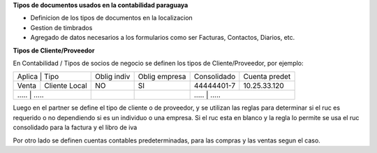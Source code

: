 **Tipos de documentos usados en la contabilidad paraguaya**

- Definicion de los tipos de documentos en la localizacion
- Gestion de timbrados
- Agregado de datos necesarios a los formularios como ser Facturas, Contactos, Diarios, etc.

**Tipos de Cliente/Proveedor**

En Contabilidad / Tipos de socios de negocio se definen los tipos de Cliente/Proveedor, por ejemplo:

+-------------------------+-------------+---------------+-------------+---------------+
| Aplica | Tipo           | Oblig indiv | Oblig empresa | Consolidado | Cuenta predet |
+--------+----------------+-------------+---------------+-------------+---------------+
| Venta  | Cliente Local  |          NO |     SI        | 44444401-7  | 10.25.33.120  |
+--------+----------------+-------------+---------------+-------------+---------------+
| .....  | .....          |          .. |     ..        |   	.....       | .....   |
+----------+--------------+-------------+---------------+-------------+---------------+

Luego en el partner se define el tipo de cliente o de proveedor, y se utilizan las reglas para determinar si el ruc
es requerido o no dependiendo si es un individuo o una empresa.
Si el ruc esta en blanco y la regla lo permite se usa el ruc consolidado para la factura y el libro de iva

Por otro lado se definen cuentas contables predeterminadas, para las compras y las ventas segun el caso.


